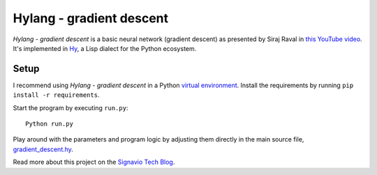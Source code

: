Hylang - gradient descent
=========================
*Hylang - gradient descent* is a basic neural network (gradient descent) as presented by Siraj Raval in `this YouTube video <https://www.youtube.com/watch?v=h3l4qz76JhQ>`__.
It's implemented in `Hy <http://docs.hylang.org/>`__, a Lisp dialect for the Python ecosystem.

Setup
-----
I recommend using *Hylang - gradient descent* in a Python `virtual environment <http://docs.python-guide.org/en/latest/dev/virtualenvs/>`__.
Install the requirements by running ``pip install -r requirements``.

Start the program by executing ``run.py``:

::

    Python run.py

Play around with the parameters and program logic by adjusting them directly in the main source file, `gradient_descent.hy <./gradient_descent.hy>`__.

Read more about this project on the `Signavio Tech Blog <https://tech.signavio.com/2017/hy>`_.
